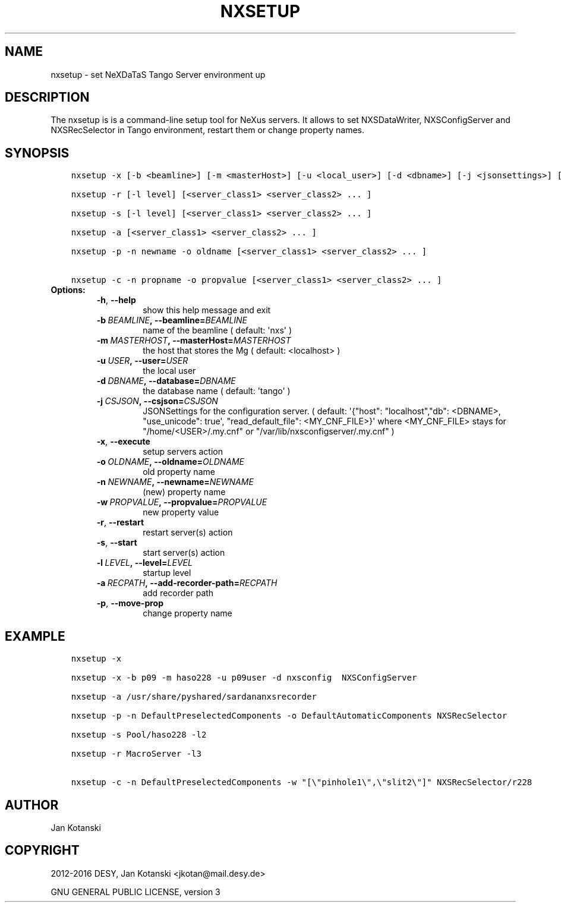 .\" Man page generated from reStructuredText.
.
.TH "NXSETUP" "1" "October 28, 2016" "2.10" "NXSTools"
.SH NAME
nxsetup \- set NeXDaTaS Tango Server environment up
.
.nr rst2man-indent-level 0
.
.de1 rstReportMargin
\\$1 \\n[an-margin]
level \\n[rst2man-indent-level]
level margin: \\n[rst2man-indent\\n[rst2man-indent-level]]
-
\\n[rst2man-indent0]
\\n[rst2man-indent1]
\\n[rst2man-indent2]
..
.de1 INDENT
.\" .rstReportMargin pre:
. RS \\$1
. nr rst2man-indent\\n[rst2man-indent-level] \\n[an-margin]
. nr rst2man-indent-level +1
.\" .rstReportMargin post:
..
.de UNINDENT
. RE
.\" indent \\n[an-margin]
.\" old: \\n[rst2man-indent\\n[rst2man-indent-level]]
.nr rst2man-indent-level -1
.\" new: \\n[rst2man-indent\\n[rst2man-indent-level]]
.in \\n[rst2man-indent\\n[rst2man-indent-level]]u
..
.SH DESCRIPTION
.sp
The nxsetup is is a command\-line setup tool for NeXus servers.  It allows to set NXSDataWriter, NXSConfigServer and NXSRecSelector in Tango environment, restart them or change property names.
.SH SYNOPSIS
.INDENT 0.0
.INDENT 3.5
.sp
.nf
.ft C
nxsetup \-x [\-b <beamline>] [\-m <masterHost>] [\-u <local_user>] [\-d <dbname>] [\-j <jsonsettings>] [<server_class1> <server_class2> ... ]

nxsetup \-r [\-l level] [<server_class1> <server_class2> ... ]

nxsetup \-s [\-l level] [<server_class1> <server_class2> ... ]

nxsetup \-a [<server_class1> <server_class2> ... ]

nxsetup \-p \-n newname \-o oldname [<server_class1> <server_class2> ... ]

nxsetup \-c \-n propname \-o propvalue [<server_class1> <server_class2> ... ]
.ft P
.fi
.UNINDENT
.UNINDENT
.INDENT 0.0
.TP
.B Options:
.INDENT 7.0
.TP
.B \-h\fP,\fB  \-\-help
show this help message and exit
.TP
.BI \-b \ BEAMLINE\fP,\fB \ \-\-beamline\fB= BEAMLINE
name of the beamline ( default: \(aqnxs\(aq )
.TP
.BI \-m \ MASTERHOST\fP,\fB \ \-\-masterHost\fB= MASTERHOST
the host that stores the Mg ( default: <localhost> )
.TP
.BI \-u \ USER\fP,\fB \ \-\-user\fB= USER
the local user
.TP
.BI \-d \ DBNAME\fP,\fB \ \-\-database\fB= DBNAME
the database name ( default: \(aqtango\(aq )
.TP
.BI \-j \ CSJSON\fP,\fB \ \-\-csjson\fB= CSJSON
JSONSettings for the configuration server.
( default: \(aq{"host": "localhost","db": <DBNAME>,
"use_unicode": true\(aq, "read_default_file":
<MY_CNF_FILE>}\(aq  where <MY_CNF_FILE> stays for
"/home/<USER>/.my.cnf" or
"/var/lib/nxsconfigserver/.my.cnf" )
.TP
.B \-x\fP,\fB  \-\-execute
setup servers action
.TP
.BI \-o \ OLDNAME\fP,\fB \ \-\-oldname\fB= OLDNAME
old property name
.TP
.BI \-n \ NEWNAME\fP,\fB \ \-\-newname\fB= NEWNAME
(new) property name
.TP
.BI \-w \ PROPVALUE\fP,\fB \ \-\-propvalue\fB= PROPVALUE
new property value
.TP
.B \-r\fP,\fB  \-\-restart
restart server(s) action
.TP
.B \-s\fP,\fB  \-\-start
start server(s) action
.TP
.BI \-l \ LEVEL\fP,\fB \ \-\-level\fB= LEVEL
startup level
.TP
.BI \-a \ RECPATH\fP,\fB \ \-\-add\-recorder\-path\fB= RECPATH
add recorder path
.TP
.B \-p\fP,\fB  \-\-move\-prop
change property name
.UNINDENT
.UNINDENT
.SH EXAMPLE
.INDENT 0.0
.INDENT 3.5
.sp
.nf
.ft C
nxsetup \-x

nxsetup \-x \-b p09 \-m haso228 \-u p09user \-d nxsconfig  NXSConfigServer

nxsetup \-a /usr/share/pyshared/sardananxsrecorder

nxsetup \-p \-n DefaultPreselectedComponents \-o DefaultAutomaticComponents NXSRecSelector

nxsetup \-s Pool/haso228 \-l2

nxsetup \-r MacroServer \-l3

nxsetup \-c \-n DefaultPreselectedComponents \-w "[\e"pinhole1\e",\e"slit2\e"]" NXSRecSelector/r228
.ft P
.fi
.UNINDENT
.UNINDENT
.SH AUTHOR
Jan Kotanski
.SH COPYRIGHT
2012-2016 DESY, Jan Kotanski <jkotan@mail.desy.de>

GNU GENERAL PUBLIC LICENSE, version 3
.\" Generated by docutils manpage writer.
.
